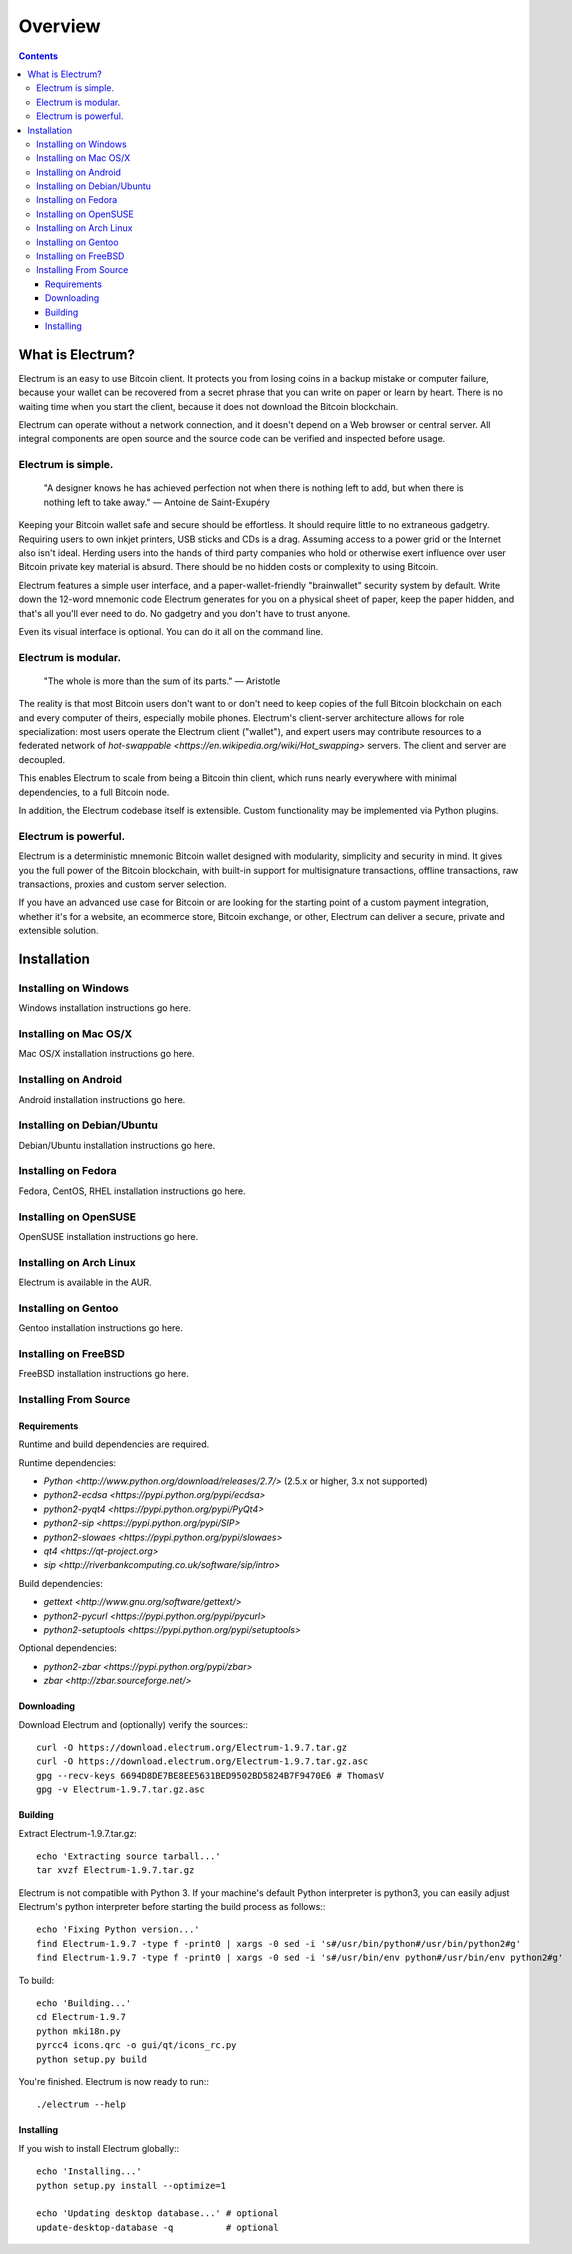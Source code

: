 Overview
========

.. contents:: Contents

.. _what_is_electrum:

What is Electrum?
-----------------

Electrum is an easy to use Bitcoin client. It protects you from losing
coins in a backup mistake or computer failure, because your wallet can
be recovered from a secret phrase that you can write on paper or learn
by heart. There is no waiting time when you start the client, because
it does not download the Bitcoin blockchain.

Electrum can operate without a network connection, and it doesn't depend
on a Web browser or central server. All integral components are open
source and the source code can be verified and inspected before usage.

Electrum is simple.
^^^^^^^^^^^^^^^^^^^

    "A designer knows he has achieved perfection not when there is
    nothing left to add, but when there is nothing left to take away."
    — Antoine de Saint-Exupéry

Keeping your Bitcoin wallet safe and secure should be effortless.
It should require little to no extraneous gadgetry. Requiring users to
own inkjet printers, USB sticks and CDs is a drag. Assuming access to
a power grid or the Internet also isn't ideal. Herding users into the
hands of third party companies who hold or otherwise exert influence
over user Bitcoin private key material is absurd. There should be no
hidden costs or complexity to using Bitcoin.

Electrum features a simple user interface, and a paper-wallet-friendly
"brainwallet" security system by default. Write down the 12-word mnemonic
code Electrum generates for you on a physical sheet of paper, keep the
paper hidden, and that's all you'll ever need to do. No gadgetry and
you don't have to trust anyone.

Even its visual interface is optional. You can do it all on the command
line.

Electrum is modular.
^^^^^^^^^^^^^^^^^^^^

    "The whole is more than the sum of its parts."
    — Aristotle

The reality is that most Bitcoin users don't want to or don't need to
keep copies of the full Bitcoin blockchain on each and every computer of
theirs, especially mobile phones. Electrum's client-server architecture
allows for role specialization: most users operate the Electrum client
("wallet"), and expert users may contribute resources to a federated
network of `hot-swappable <https://en.wikipedia.org/wiki/Hot_swapping>`
servers. The client and server are decoupled.

This enables Electrum to scale from being a Bitcoin thin client,
which runs nearly everywhere with minimal dependencies, to a full
Bitcoin node.

In addition, the Electrum codebase itself is extensible. Custom
functionality may be implemented via Python plugins.

Electrum is powerful.
^^^^^^^^^^^^^^^^^^^^^

Electrum is a deterministic mnemonic Bitcoin wallet designed with
modularity, simplicity and security in mind. It gives you the full power
of the Bitcoin blockchain, with built-in support for multisignature
transactions, offline transactions, raw transactions, proxies and custom
server selection.

If you have an advanced use case for Bitcoin or are looking for the
starting point of a custom payment integration, whether it's for a
website, an ecommerce store, Bitcoin exchange, or other, Electrum can
deliver a secure, private and extensible solution.

.. _installation:

Installation
------------

.. _on_windows:

Installing on Windows
^^^^^^^^^^^^^^^^^^^^^

Windows installation instructions go here.

.. _on_mac:

Installing on Mac OS/X
^^^^^^^^^^^^^^^^^^^^^^

Mac OS/X installation instructions go here.

.. _on_android:

Installing on Android
^^^^^^^^^^^^^^^^^^^^^

Android installation instructions go here.

.. _on_debian:

Installing on Debian/Ubuntu
^^^^^^^^^^^^^^^^^^^^^^^^^^^

Debian/Ubuntu installation instructions go here.

.. _on_fedora:

Installing on Fedora
^^^^^^^^^^^^^^^^^^^^

Fedora, CentOS, RHEL installation instructions go here.

.. _on_opensuse:

Installing on OpenSUSE
^^^^^^^^^^^^^^^^^^^^^^

OpenSUSE installation instructions go here.

.. _on_arch_linux:

Installing on Arch Linux
^^^^^^^^^^^^^^^^^^^^^^^^

Electrum is available in the AUR.

.. _on_gentoo:

Installing on Gentoo
^^^^^^^^^^^^^^^^^^^^

Gentoo installation instructions go here.

.. _on_freebsd:

Installing on FreeBSD
^^^^^^^^^^^^^^^^^^^^^

FreeBSD installation instructions go here.

.. _from_source:

Installing From Source
^^^^^^^^^^^^^^^^^^^^^^

.. _requirements:

Requirements
""""""""""""

Runtime and build dependencies are required.

Runtime dependencies:

- `Python <http://www.python.org/download/releases/2.7/>` (2.5.x or higher, 3.x not supported)
- `python2-ecdsa <https://pypi.python.org/pypi/ecdsa>`
- `python2-pyqt4 <https://pypi.python.org/pypi/PyQt4>`
- `python2-sip <https://pypi.python.org/pypi/SIP>`
- `python2-slowaes <https://pypi.python.org/pypi/slowaes>`
- `qt4 <https://qt-project.org>`
- `sip <http://riverbankcomputing.co.uk/software/sip/intro>`

Build dependencies:

- `gettext <http://www.gnu.org/software/gettext/>`
- `python2-pycurl <https://pypi.python.org/pypi/pycurl>`
- `python2-setuptools <https://pypi.python.org/pypi/setuptools>`

Optional dependencies:

- `python2-zbar <https://pypi.python.org/pypi/zbar>`
- `zbar <http://zbar.sourceforge.net/>`

.. _downloading:

Downloading
"""""""""""

Download Electrum and (optionally) verify the sources:::

  curl -O https://download.electrum.org/Electrum-1.9.7.tar.gz
  curl -O https://download.electrum.org/Electrum-1.9.7.tar.gz.asc
  gpg --recv-keys 6694D8DE7BE8EE5631BED9502BD5824B7F9470E6 # ThomasV
  gpg -v Electrum-1.9.7.tar.gz.asc

.. _building:

Building
""""""""

Extract Electrum-1.9.7.tar.gz::

  echo 'Extracting source tarball...'
  tar xvzf Electrum-1.9.7.tar.gz

Electrum is not compatible with Python 3. If your machine's default
Python interpreter is python3, you can easily adjust Electrum's python
interpreter before starting the build process as follows:::

  echo 'Fixing Python version...'
  find Electrum-1.9.7 -type f -print0 | xargs -0 sed -i 's#/usr/bin/python#/usr/bin/python2#g'
  find Electrum-1.9.7 -type f -print0 | xargs -0 sed -i 's#/usr/bin/env python#/usr/bin/env python2#g'

To build::

  echo 'Building...'
  cd Electrum-1.9.7
  python mki18n.py
  pyrcc4 icons.qrc -o gui/qt/icons_rc.py
  python setup.py build

You're finished. Electrum is now ready to run:::

  ./electrum --help

Installing
""""""""""

If you wish to install Electrum globally:::

  echo 'Installing...'
  python setup.py install --optimize=1

  echo 'Updating desktop database...' # optional
  update-desktop-database -q          # optional
